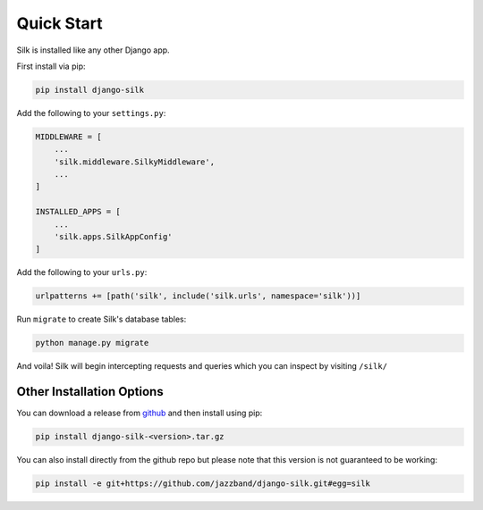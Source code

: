 Quick Start
===========

Silk is installed like any other Django app.

First install via pip:

.. code-block:: bash

	pip install django-silk

Add the following to your ``settings.py``:

.. code-block:: python
	
	MIDDLEWARE = [
	    ...
	    'silk.middleware.SilkyMiddleware',
	    ...
	]

	INSTALLED_APPS = [
	    ...
	    'silk.apps.SilkAppConfig'
	]

Add the following to your ``urls.py``:

.. code-block:: python
	
	urlpatterns += [path('silk', include('silk.urls', namespace='silk'))]

Run ``migrate`` to create Silk's database tables:

.. code-block:: python

    python manage.py migrate

And voila! Silk will begin intercepting requests and queries which you can inspect by visiting ``/silk/``

Other Installation Options
--------------------------

You can download a release from `github <https://github.com/jazzband/django-silk/releases>`_ and then install using pip:

.. code-block:: bash

	pip install django-silk-<version>.tar.gz

You can also install directly from the github repo but please note that this version is not guaranteed to be working:

.. code-block:: bash

	pip install -e git+https://github.com/jazzband/django-silk.git#egg=silk
